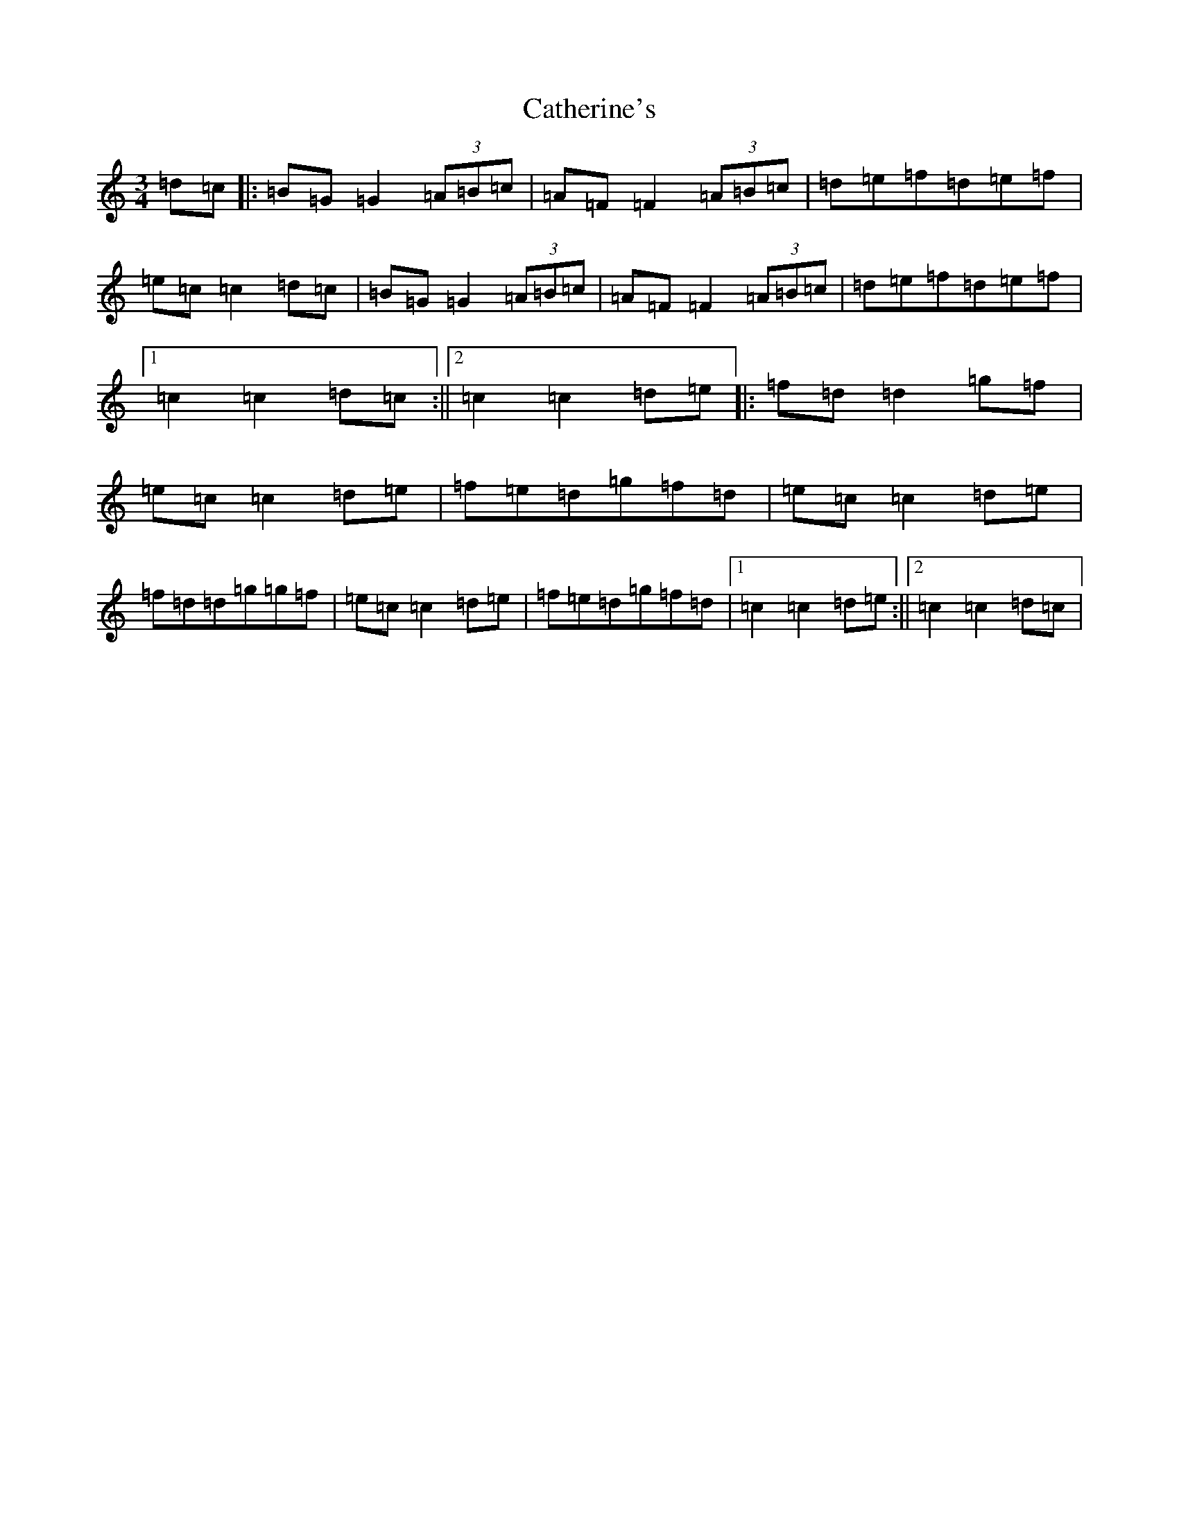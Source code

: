 X: 3397
T: Catherine's
S: https://thesession.org/tunes/7487#setting7487
R: mazurka
M:3/4
L:1/8
K: C Major
=d=c|:=B=G=G2(3=A=B=c|=A=F=F2(3=A=B=c|=d=e=f=d=e=f|=e=c=c2=d=c|=B=G=G2(3=A=B=c|=A=F=F2(3=A=B=c|=d=e=f=d=e=f|1=c2=c2=d=c:||2=c2=c2=d=e|:=f=d=d2=g=f|=e=c=c2=d=e|=f=e=d=g=f=d|=e=c=c2=d=e|=f=d=d=g=g=f|=e=c=c2=d=e|=f=e=d=g=f=d|1=c2=c2=d=e:||2=c2=c2=d=c|